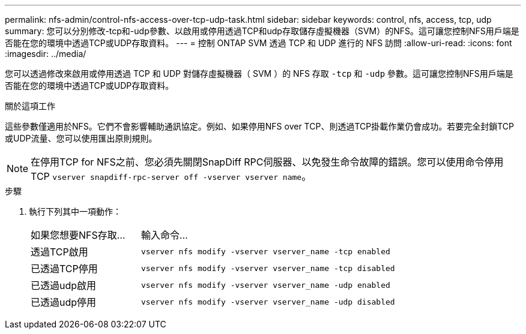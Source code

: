 ---
permalink: nfs-admin/control-nfs-access-over-tcp-udp-task.html 
sidebar: sidebar 
keywords: control, nfs, access, tcp, udp 
summary: 您可以分別修改-tcp和-udp參數、以啟用或停用透過TCP和udp存取儲存虛擬機器（SVM）的NFS。這可讓您控制NFS用戶端是否能在您的環境中透過TCP或UDP存取資料。 
---
= 控制 ONTAP SVM 透過 TCP 和 UDP 進行的 NFS 訪問
:allow-uri-read: 
:icons: font
:imagesdir: ../media/


[role="lead"]
您可以透過修改來啟用或停用透過 TCP 和 UDP 對儲存虛擬機器（ SVM ）的 NFS 存取 `-tcp` 和 `-udp` 參數。這可讓您控制NFS用戶端是否能在您的環境中透過TCP或UDP存取資料。

.關於這項工作
這些參數僅適用於NFS。它們不會影響輔助通訊協定。例如、如果停用NFS over TCP、則透過TCP掛載作業仍會成功。若要完全封鎖TCP或UDP流量、您可以使用匯出原則規則。

[NOTE]
====
在停用TCP for NFS之前、您必須先關閉SnapDiff RPC伺服器、以免發生命令故障的錯誤。您可以使用命令停用 TCP `vserver snapdiff-rpc-server off -vserver vserver name`。

====
.步驟
. 執行下列其中一項動作：
+
[cols="30,70"]
|===


| 如果您想要NFS存取... | 輸入命令... 


 a| 
透過TCP啟用
 a| 
`vserver nfs modify -vserver vserver_name -tcp enabled`



 a| 
已透過TCP停用
 a| 
`vserver nfs modify -vserver vserver_name -tcp disabled`



 a| 
已透過udp啟用
 a| 
`vserver nfs modify -vserver vserver_name -udp enabled`



 a| 
已透過udp停用
 a| 
`vserver nfs modify -vserver vserver_name -udp disabled`

|===

